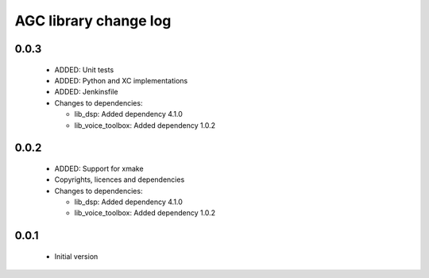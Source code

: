 AGC library change log
======================

0.0.3
-----

  * ADDED: Unit tests
  * ADDED: Python and XC implementations
  * ADDED: Jenkinsfile

  * Changes to dependencies:

    - lib_dsp: Added dependency 4.1.0

    - lib_voice_toolbox: Added dependency 1.0.2

0.0.2
-----

  * ADDED: Support for xmake
  * Copyrights, licences and dependencies

  * Changes to dependencies:

    - lib_dsp: Added dependency 4.1.0

    - lib_voice_toolbox: Added dependency 1.0.2

0.0.1
-----

  * Initial version

